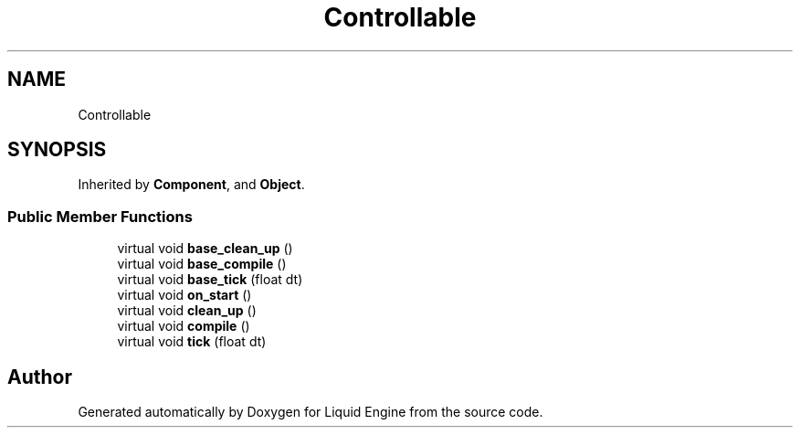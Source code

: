 .TH "Controllable" 3 "Thu Feb 8 2024" "Liquid Engine" \" -*- nroff -*-
.ad l
.nh
.SH NAME
Controllable
.SH SYNOPSIS
.br
.PP
.PP
Inherited by \fBComponent\fP, and \fBObject\fP\&.
.SS "Public Member Functions"

.in +1c
.ti -1c
.RI "virtual void \fBbase_clean_up\fP ()"
.br
.ti -1c
.RI "virtual void \fBbase_compile\fP ()"
.br
.ti -1c
.RI "virtual void \fBbase_tick\fP (float dt)"
.br
.ti -1c
.RI "virtual void \fBon_start\fP ()"
.br
.ti -1c
.RI "virtual void \fBclean_up\fP ()"
.br
.ti -1c
.RI "virtual void \fBcompile\fP ()"
.br
.ti -1c
.RI "virtual void \fBtick\fP (float dt)"
.br
.in -1c

.SH "Author"
.PP 
Generated automatically by Doxygen for Liquid Engine from the source code\&.
